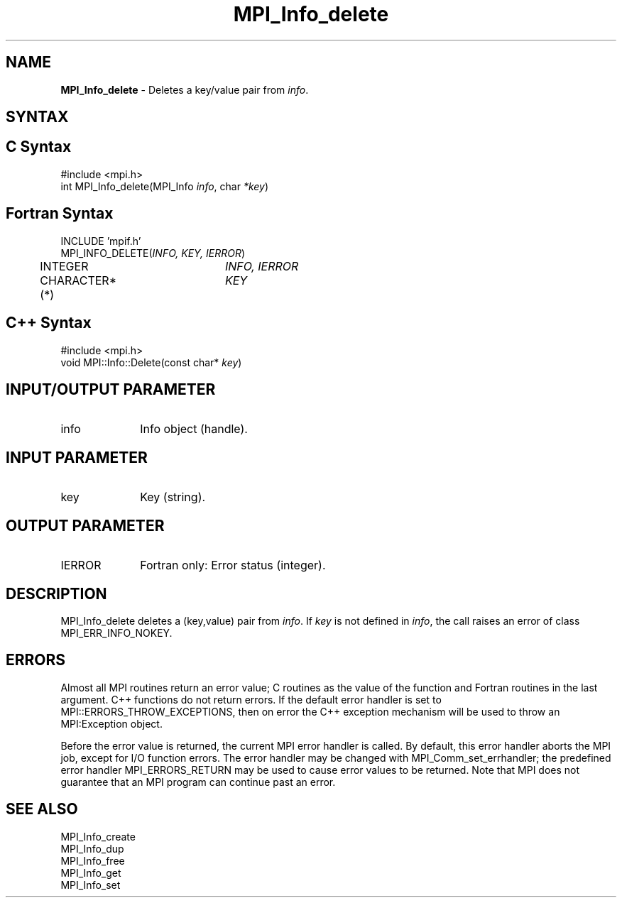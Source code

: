.\" Copyright 2006-2008 Sun Microsystems, Inc.
.\" Copyright (c) 1996 Thinking Machines Corporation
.TH MPI_Info_delete 3 "Feb 19, 2013" "1.6.4" "Open MPI"
.SH NAME
\fBMPI_Info_delete\fP \- Deletes a key/value pair from \fIinfo\fP. 

.SH SYNTAX
.ft R
.SH C Syntax
.nf
#include <mpi.h>
int MPI_Info_delete(MPI_Info \fIinfo\fP, char \fI*key\fP)

.fi
.SH Fortran Syntax
.nf
INCLUDE 'mpif.h'
MPI_INFO_DELETE(\fIINFO, KEY, IERROR\fP)
	INTEGER		\fIINFO, IERROR\fP 
	CHARACTER*(*)	\fIKEY\fP

.fi
.SH C++ Syntax
.nf
#include <mpi.h>
void MPI::Info::Delete(const char* \fIkey\fP)

.fi
.SH INPUT/OUTPUT PARAMETER
.ft R
.TP 1i
info
Info object (handle).

.SH INPUT PARAMETER
.ft R
.TP 1i
key
Key (string).

.SH OUTPUT PARAMETER
.ft R
.TP 1i
IERROR
Fortran only: Error status (integer). 

.SH DESCRIPTION
.ft R
MPI_Info_delete deletes a (key,value) pair from \fIinfo\fP. If \fIkey\fP is not defined in \fIinfo\fP, the call raises an error of class MPI_ERR_INFO_NOKEY.

.SH ERRORS
Almost all MPI routines return an error value; C routines as the value of the function and Fortran routines in the last argument. C++ functions do not return errors. If the default error handler is set to MPI::ERRORS_THROW_EXCEPTIONS, then on error the C++ exception mechanism will be used to throw an MPI:Exception object.
.sp
Before the error value is returned, the current MPI error handler is
called. By default, this error handler aborts the MPI job, except for I/O function errors. The error handler may be changed with MPI_Comm_set_errhandler; the predefined error handler MPI_ERRORS_RETURN may be used to cause error values to be returned. Note that MPI does not guarantee that an MPI program can continue past an error.  

.SH SEE ALSO
.ft r
MPI_Info_create
.br
MPI_Info_dup
.br
MPI_Info_free
.br
MPI_Info_get
.br
MPI_Info_set
.br

